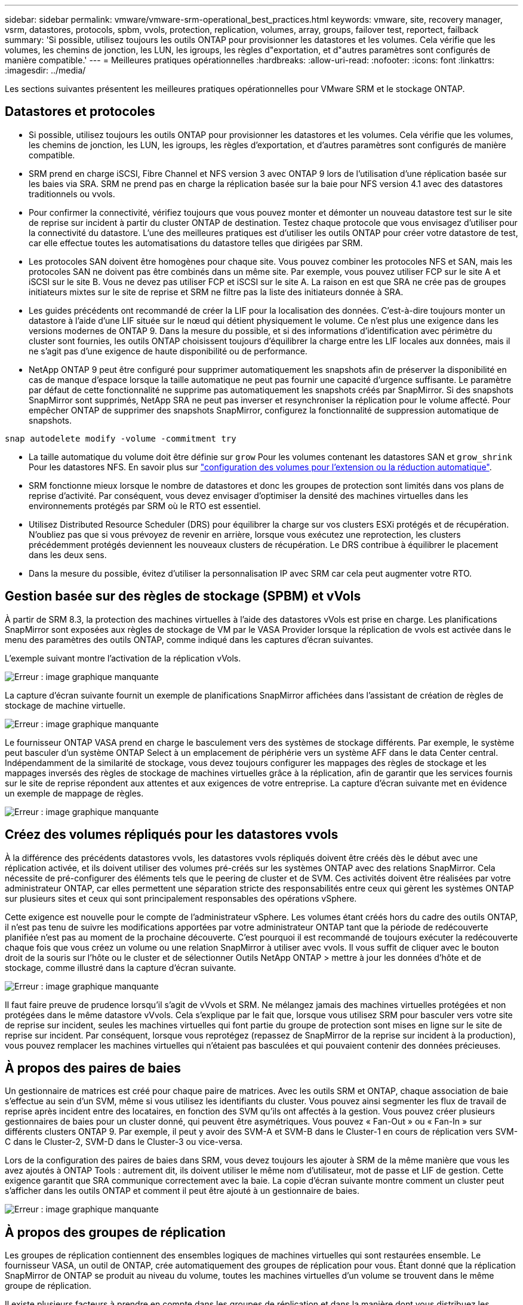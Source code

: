 ---
sidebar: sidebar 
permalink: vmware/vmware-srm-operational_best_practices.html 
keywords: vmware, site, recovery manager, vsrm, datastores, protocols, spbm, vvols, protection, replication, volumes, array, groups, failover test, reportect, failback 
summary: 'Si possible, utilisez toujours les outils ONTAP pour provisionner les datastores et les volumes. Cela vérifie que les volumes, les chemins de jonction, les LUN, les igroups, les règles d"exportation, et d"autres paramètres sont configurés de manière compatible.' 
---
= Meilleures pratiques opérationnelles
:hardbreaks:
:allow-uri-read: 
:nofooter: 
:icons: font
:linkattrs: 
:imagesdir: ../media/


[role="lead"]
Les sections suivantes présentent les meilleures pratiques opérationnelles pour VMware SRM et le stockage ONTAP.



== Datastores et protocoles

* Si possible, utilisez toujours les outils ONTAP pour provisionner les datastores et les volumes. Cela vérifie que les volumes, les chemins de jonction, les LUN, les igroups, les règles d'exportation, et d'autres paramètres sont configurés de manière compatible.
* SRM prend en charge iSCSI, Fibre Channel et NFS version 3 avec ONTAP 9 lors de l'utilisation d'une réplication basée sur les baies via SRA. SRM ne prend pas en charge la réplication basée sur la baie pour NFS version 4.1 avec des datastores traditionnels ou vvols.
* Pour confirmer la connectivité, vérifiez toujours que vous pouvez monter et démonter un nouveau datastore test sur le site de reprise sur incident à partir du cluster ONTAP de destination. Testez chaque protocole que vous envisagez d'utiliser pour la connectivité du datastore. L'une des meilleures pratiques est d'utiliser les outils ONTAP pour créer votre datastore de test, car elle effectue toutes les automatisations du datastore telles que dirigées par SRM.
* Les protocoles SAN doivent être homogènes pour chaque site. Vous pouvez combiner les protocoles NFS et SAN, mais les protocoles SAN ne doivent pas être combinés dans un même site. Par exemple, vous pouvez utiliser FCP sur le site A et iSCSI sur le site B. Vous ne devez pas utiliser FCP et iSCSI sur le site A. La raison en est que SRA ne crée pas de groupes initiateurs mixtes sur le site de reprise et SRM ne filtre pas la liste des initiateurs donnée à SRA.
* Les guides précédents ont recommandé de créer la LIF pour la localisation des données. C'est-à-dire toujours monter un datastore à l'aide d'une LIF située sur le nœud qui détient physiquement le volume. Ce n'est plus une exigence dans les versions modernes de ONTAP 9. Dans la mesure du possible, et si des informations d'identification avec périmètre du cluster sont fournies, les outils ONTAP choisissent toujours d'équilibrer la charge entre les LIF locales aux données, mais il ne s'agit pas d'une exigence de haute disponibilité ou de performance.
* NetApp ONTAP 9 peut être configuré pour supprimer automatiquement les snapshots afin de préserver la disponibilité en cas de manque d'espace lorsque la taille automatique ne peut pas fournir une capacité d'urgence suffisante. Le paramètre par défaut de cette fonctionnalité ne supprime pas automatiquement les snapshots créés par SnapMirror. Si des snapshots SnapMirror sont supprimés, NetApp SRA ne peut pas inverser et resynchroniser la réplication pour le volume affecté. Pour empêcher ONTAP de supprimer des snapshots SnapMirror, configurez la fonctionnalité de suppression automatique de snapshots.


....
snap autodelete modify -volume -commitment try
....
* La taille automatique du volume doit être définie sur `grow` Pour les volumes contenant les datastores SAN et `grow_shrink` Pour les datastores NFS. En savoir plus sur link:https://docs.netapp.com/us-en/ontap/flexgroup/configure-automatic-grow-shrink-task.html["configuration des volumes pour l'extension ou la réduction automatique"^].
* SRM fonctionne mieux lorsque le nombre de datastores et donc les groupes de protection sont limités dans vos plans de reprise d'activité. Par conséquent, vous devez envisager d'optimiser la densité des machines virtuelles dans les environnements protégés par SRM où le RTO est essentiel.
* Utilisez Distributed Resource Scheduler (DRS) pour équilibrer la charge sur vos clusters ESXi protégés et de récupération. N'oubliez pas que si vous prévoyez de revenir en arrière, lorsque vous exécutez une reprotection, les clusters précédemment protégés deviennent les nouveaux clusters de récupération. Le DRS contribue à équilibrer le placement dans les deux sens.
* Dans la mesure du possible, évitez d'utiliser la personnalisation IP avec SRM car cela peut augmenter votre RTO.




== Gestion basée sur des règles de stockage (SPBM) et vVols

À partir de SRM 8.3, la protection des machines virtuelles à l'aide des datastores vVols est prise en charge. Les planifications SnapMirror sont exposées aux règles de stockage de VM par le VASA Provider lorsque la réplication de vvols est activée dans le menu des paramètres des outils ONTAP, comme indiqué dans les captures d'écran suivantes.

L'exemple suivant montre l'activation de la réplication vVols.

image:vsrm-ontap9_image2.png["Erreur : image graphique manquante"]

La capture d'écran suivante fournit un exemple de planifications SnapMirror affichées dans l'assistant de création de règles de stockage de machine virtuelle.

image:vsrm-ontap9_image3.png["Erreur : image graphique manquante"]

Le fournisseur ONTAP VASA prend en charge le basculement vers des systèmes de stockage différents. Par exemple, le système peut basculer d'un système ONTAP Select à un emplacement de périphérie vers un système AFF dans le data Center central. Indépendamment de la similarité de stockage, vous devez toujours configurer les mappages des règles de stockage et les mappages inversés des règles de stockage de machines virtuelles grâce à la réplication, afin de garantir que les services fournis sur le site de reprise répondent aux attentes et aux exigences de votre entreprise. La capture d'écran suivante met en évidence un exemple de mappage de règles.

image:vsrm-ontap9_image4.png["Erreur : image graphique manquante"]



== Créez des volumes répliqués pour les datastores vvols

À la différence des précédents datastores vvols, les datastores vvols répliqués doivent être créés dès le début avec une réplication activée, et ils doivent utiliser des volumes pré-créés sur les systèmes ONTAP avec des relations SnapMirror. Cela nécessite de pré-configurer des éléments tels que le peering de cluster et de SVM. Ces activités doivent être réalisées par votre administrateur ONTAP, car elles permettent une séparation stricte des responsabilités entre ceux qui gèrent les systèmes ONTAP sur plusieurs sites et ceux qui sont principalement responsables des opérations vSphere.

Cette exigence est nouvelle pour le compte de l'administrateur vSphere. Les volumes étant créés hors du cadre des outils ONTAP, il n'est pas tenu de suivre les modifications apportées par votre administrateur ONTAP tant que la période de redécouverte planifiée n'est pas au moment de la prochaine découverte. C'est pourquoi il est recommandé de toujours exécuter la redécouverte chaque fois que vous créez un volume ou une relation SnapMirror à utiliser avec vvols. Il vous suffit de cliquer avec le bouton droit de la souris sur l'hôte ou le cluster et de sélectionner Outils NetApp ONTAP > mettre à jour les données d'hôte et de stockage, comme illustré dans la capture d'écran suivante.

image:vsrm-ontap9_image5.png["Erreur : image graphique manquante"]

Il faut faire preuve de prudence lorsqu'il s'agit de vVvols et SRM. Ne mélangez jamais des machines virtuelles protégées et non protégées dans le même datastore vVvols. Cela s'explique par le fait que, lorsque vous utilisez SRM pour basculer vers votre site de reprise sur incident, seules les machines virtuelles qui font partie du groupe de protection sont mises en ligne sur le site de reprise sur incident. Par conséquent, lorsque vous reprotégez (repassez de SnapMirror de la reprise sur incident à la production), vous pouvez remplacer les machines virtuelles qui n'étaient pas basculées et qui pouvaient contenir des données précieuses.



== À propos des paires de baies

Un gestionnaire de matrices est créé pour chaque paire de matrices. Avec les outils SRM et ONTAP, chaque association de baie s'effectue au sein d'un SVM, même si vous utilisez les identifiants du cluster. Vous pouvez ainsi segmenter les flux de travail de reprise après incident entre des locataires, en fonction des SVM qu'ils ont affectés à la gestion. Vous pouvez créer plusieurs gestionnaires de baies pour un cluster donné, qui peuvent être asymétriques. Vous pouvez « Fan-Out » ou « Fan-In » sur différents clusters ONTAP 9. Par exemple, il peut y avoir des SVM-A et SVM-B dans le Cluster-1 en cours de réplication vers SVM-C dans le Cluster-2, SVM-D dans le Cluster-3 ou vice-versa.

Lors de la configuration des paires de baies dans SRM, vous devez toujours les ajouter à SRM de la même manière que vous les avez ajoutés à ONTAP Tools : autrement dit, ils doivent utiliser le même nom d'utilisateur, mot de passe et LIF de gestion. Cette exigence garantit que SRA communique correctement avec la baie. La copie d'écran suivante montre comment un cluster peut s'afficher dans les outils ONTAP et comment il peut être ajouté à un gestionnaire de baies.

image:vsrm-ontap9_image6.jpg["Erreur : image graphique manquante"]



== À propos des groupes de réplication

Les groupes de réplication contiennent des ensembles logiques de machines virtuelles qui sont restaurées ensemble. Le fournisseur VASA, un outil de ONTAP, crée automatiquement des groupes de réplication pour vous. Étant donné que la réplication SnapMirror de ONTAP se produit au niveau du volume, toutes les machines virtuelles d'un volume se trouvent dans le même groupe de réplication.

Il existe plusieurs facteurs à prendre en compte dans les groupes de réplication et dans la manière dont vous distribuez les machines virtuelles sur les volumes FlexVol. Le regroupement de machines virtuelles similaires dans un même volume peut améliorer l'efficacité du stockage avec les systèmes ONTAP plus anciens qui n'offrent pas de déduplication au niveau de l'agrégat. Cependant, ce regroupement augmente la taille du volume et réduit la simultanéité E/S du volume. Les systèmes ONTAP modernes offrent un équilibre parfait entre performance et efficacité du stockage en distribuant les machines virtuelles entre les volumes FlexVol au sein d'un même agrégat. La déduplication au niveau de l'agrégat améliore la parallélisation des E/S sur plusieurs volumes. Vous pouvez restaurer des VM dans les volumes simultanément, car un groupe de protection (voir ci-dessous) peut contenir plusieurs groupes de réplication. L'inconvénient de cette disposition est que les blocs peuvent être transmis plusieurs fois sur le réseau, car SnapMirror volume ne prend pas en compte la déduplication dans l'agrégat.

Dernier point à prendre en compte pour les groupes de réplication : chacun d'entre eux est, par nature, un groupe de cohérence logique (à ne pas confondre avec les groupes de cohérence SRM). En effet, toutes les machines virtuelles du volume sont transférées ensemble à l'aide du même snapshot. Ainsi, si vous disposez de machines virtuelles qui doivent être cohérentes les unes avec les autres, envisagez de les stocker dans le même FlexVol.



== À propos des groupes de protection

Les groupes de protection définissent les VM et les datastores dans des groupes restaurés à partir du site protégé. Le site protégé est là où existent les VM configurées dans un groupe de protection pendant les opérations stables. Il est important de noter que même si SRM peut afficher plusieurs gestionnaires de baies pour un groupe de protection, un groupe de protection ne peut pas s'étendre sur plusieurs gestionnaires de baies. Pour cette raison, vous ne devez pas couvrir les fichiers de machine virtuelle sur plusieurs datastores sur différents SVM.



== À propos des plans de reprise

Les plans de reprise définissent les groupes de protection qui sont restaurés au cours du même processus. Plusieurs groupes de protection peuvent être configurés dans le même plan de reprise. Par ailleurs, pour activer davantage d'options pour l'exécution des plans de reprise, un seul groupe de protection peut être inclus dans plusieurs plans de restauration.

Les plans de restauration permettent aux administrateurs SRM de définir les flux de travail de restauration en affectant des VM à un groupe de priorité compris entre 1 (le plus élevé) et 5 (le plus faible), dont la valeur par défaut est 3 (moyen). Au sein d'un groupe de priorités, les VM peuvent être configurés pour les dépendances.

Par exemple, votre entreprise peut disposer d'une application stratégique de niveau 1 qui repose sur un serveur Microsoft SQL pour sa base de données. Vous décidez donc de placer vos machines virtuelles dans le groupe de priorité 1. Au sein du groupe de priorité 1, vous commencez à planifier la commande afin d'obtenir des services. Vous devez probablement démarrer votre contrôleur de domaine Microsoft Windows avant votre serveur Microsoft SQL, qui devra être en ligne avant votre serveur d'applications, etc. Vous devez ajouter toutes ces machines virtuelles au groupe de priorité, puis définir les dépendances, car elles ne s'appliquent qu'à un groupe de priorité donné.

NetApp recommande fortement de travailler avec vos équipes en charge des applications pour comprendre l'ordre des opérations requises dans un scénario de basculement et pour élaborer vos plans de reprise en conséquence.



== Tester le basculement

Il est recommandé de toujours effectuer un basculement de test dès que la configuration d'un stockage protégé d'ordinateurs virtuels modifie. Ainsi, en cas d'incident, vous avez l'assurance que site Recovery Manager peut restaurer les services au sein de la cible de délai de restauration prévue.

NetApp recommande également de confirmer occasionnellement les fonctionnalités des applications chez l'invité, en particulier après la reconfiguration du stockage des machines virtuelles.

Lors de l'exécution d'une opération de restauration test, un réseau de bulles de test privé est créé sur l'hôte ESXi pour les machines virtuelles. Cependant, ce réseau n'est pas automatiquement connecté à aucune carte réseau physique et ne fournit donc pas de connectivité entre les hôtes ESXi. Pour permettre la communication entre les machines virtuelles s'exécutant sur différents hôtes ESXi lors du test de reprise après incident, un réseau privé physique est créé entre les hôtes ESXi du site de reprise après incident. Pour vérifier que le réseau de test est privé, le réseau de bulles de test peut être séparé physiquement ou à l'aide de VLAN ou de balisage VLAN. Ce réseau doit être isolé du réseau de production car les machines virtuelles sont restaurées. En effet, ils ne peuvent pas être placés sur le réseau de production avec des adresses IP qui pourraient entrer en conflit avec les systèmes de production réels. Lors de la création d'un plan de reprise d'activité dans SRM, le réseau test créé peut être sélectionné comme réseau privé afin de connecter les VM à pendant le test.

Une fois le test validé et n'est plus nécessaire, effectuez une opération de nettoyage. Le nettoyage en cours d'exécution renvoie l'état initial des machines virtuelles protégées à leur état initial et réinitialise le plan de restauration en mode prêt.



== Considérations relatives au basculement

Il y a plusieurs autres considérations lorsqu'il s'agit de basculer sur un site en plus de l'ordre des opérations mentionné dans ce guide.

Vous devrez peut-être résoudre ce problème en tenant compte des différences de réseau entre les sites. Certains environnements peuvent utiliser les mêmes adresses IP réseau à la fois sur le site primaire et sur le site de reprise après incident. Cette fonctionnalité est appelée VLAN (Virtual LAN) étendu ou configuration réseau étendu. Dans d'autres environnements, il est parfois nécessaire d'utiliser différentes adresses IP réseau (par exemple, sur différents VLAN) sur le site primaire par rapport au site de reprise.

VMware offre plusieurs moyens de résoudre ce problème. Pour la première, des technologies de virtualisation de réseau comme VMware NSX-T Data Center extraient la pile réseau des couches 2 à 7 de l'environnement d'exploitation, afin d'offrir des solutions plus portables. En savoir plus sur link:https://docs.vmware.com/en/Site-Recovery-Manager/8.4/com.vmware.srm.admin.doc/GUID-89402F1B-1AFB-42CD-B7D5-9535AF32435D.html["Options NSX-T avec SRM"^].

SRM vous permet également de modifier la configuration réseau d'une machine virtuelle lors de sa restauration. Cette reconfiguration inclut des paramètres tels que les adresses IP, les adresses de passerelle et les paramètres du serveur DNS. Différents paramètres réseau, qui sont appliqués aux machines virtuelles individuelles au fur et à mesure qu'elles sont restaurées, peuvent être spécifiés dans les paramètres de propriété d'une machine virtuelle dans le plan de reprise.

Pour configurer SRM de façon à appliquer différents paramètres réseau à plusieurs machines virtuelles sans devoir modifier les propriétés de chacune d'entre elles dans le plan de reprise, VMware fournit un outil appelé dr-ip-customizer. Pour savoir comment utiliser cet utilitaire, reportez-vous à la section link:https://docs.vmware.com/en/Site-Recovery-Manager/8.4/com.vmware.srm.admin.doc/GUID-2B7E2B25-2B82-4BC4-876B-2FE0A3D71B84.html["Documentation de VMware"^].



== Reprotéger

Après une restauration, le site de reprise devient le nouveau site de production. Comme l'opération de reprise a rompue la réplication SnapMirror, le nouveau site de production n'est pas protégé contre un futur incident. Il est recommandé de protéger le nouveau site de production sur un autre site immédiatement après une restauration. Si le site de production d'origine est opérationnel, l'administrateur VMware peut utiliser le site de production d'origine comme nouveau site de reprise pour protéger le nouveau site de production, ce qui inversera efficacement la direction de la protection. La reprotection est disponible uniquement en cas de défaillance majeure. Par conséquent, les serveurs vCenter d'origine, les serveurs ESXi, les serveurs SRM et les bases de données correspondantes doivent être récupérables. S'ils ne sont pas disponibles, un nouveau groupe de protection et un nouveau plan de récupération doivent être créés.



== Du rétablissement

Une opération de retour arrière est fondamentalement un basculement dans une direction différente de celle précédente. Il est recommandé de vérifier que le site d'origine fonctionne à un niveau de fonctionnalité acceptable avant de tenter un retour arrière ou, en d'autres termes, un basculement vers le site d'origine. Si le site d'origine est toujours compromis, vous devez reporter la restauration jusqu'à ce que la défaillance soit suffisamment remédiée.

Une autre meilleure pratique de restauration consiste à toujours effectuer un basculement de test après avoir terminé la reprotection et avant de procéder à la restauration finale. Cela vérifie que les systèmes en place sur le site initial peuvent mener à bien l'opération.



== Reprotéger le site d'origine

Après la restauration, vous devez confirmer auprès de toutes les parties prenantes que leurs services ont été renvoyés à la normale avant d'exécuter à nouveau reprotéger.

La reprotection après le retour arrière reprend l'état où il était au début, avec la réplication SnapMirror à nouveau en cours d'exécution depuis le site de production vers le site de reprise.
